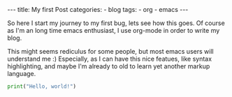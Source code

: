 #+STARTUP: showall indent
#+STARTUP: hidestars
#+BEGIN_EXPORT html
---
title: My first Post
categories:
  - blog
tags:
    - org
    - emacs
---
#+END_EXPORT

So here I start my journey to my first bug, lets see how this goes.
Of course as I'm an long time emacs enthusiast, I use org-mode in order to write my blog.

This might seems rediculus for some people, but most emacs users will understand me :)
Especially, as I can have this nice featues, like syntax highlighting, and maybe I'm already to old to learn yet another markup language.
#+begin_src python :results output
print("Hello, world!")
#+end_src
